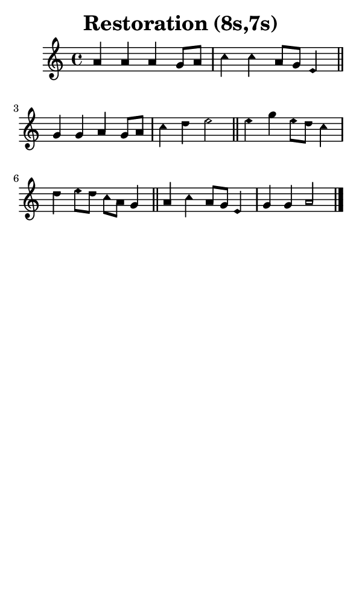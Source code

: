 \version "2.18.2"

#(set-global-staff-size 14)

\header {
  title=\markup {
    Restoration (8s,7s)
  }
  composer = \markup {
    
  }
  tagline = ##f
}

sopranoMusic = {
  \aikenHeadsMinor
  \clef treble
  \key a \minor
  \autoBeamOff
  \time 4/4
  \relative c'' {
    \set Score.tempoHideNote = ##t \tempo 4 = 120
    
    a4 a a g8[ a] c4 c a8[ g] e4 \bar "||"
    g4 g a g8[ a] c4 d e2 \bar "||"
    e4 g e8[ d] c4 d e8[ d] c[ a] g4 \bar "||"
    a4 c a8[ g] e4 g g a2 \bar "|."
  }
}

#(set! paper-alist (cons '("phone" . (cons (* 3 in) (* 5 in))) paper-alist))

\paper {
  #(set-paper-size "phone")
}

\score {
  <<
    \new Staff {
      \new Voice {
	\sopranoMusic
      }
    }
  >>
}